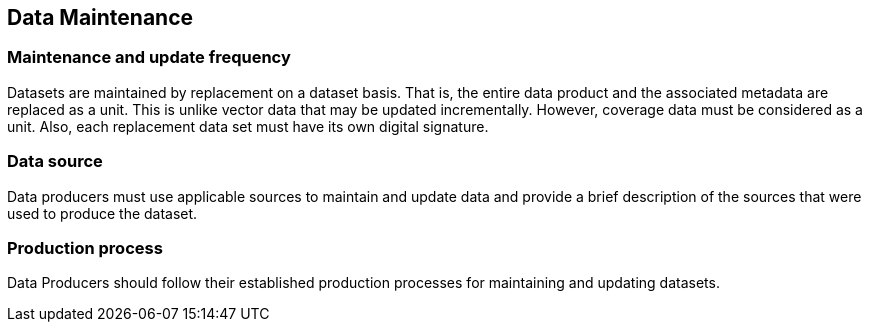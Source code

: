 
== Data Maintenance

=== Maintenance and update frequency
Datasets are maintained by replacement on a dataset basis. That is, the entire data product and the associated metadata are replaced as a unit. This is unlike vector data that may be updated incrementally. However, coverage data must be considered as a unit. Also, each replacement data set must have its own digital signature.

=== Data source
Data producers must use applicable sources to maintain and update data and provide a brief description of the sources that were used to produce the dataset.

=== Production process
Data Producers should follow their established production processes for maintaining and updating datasets.
